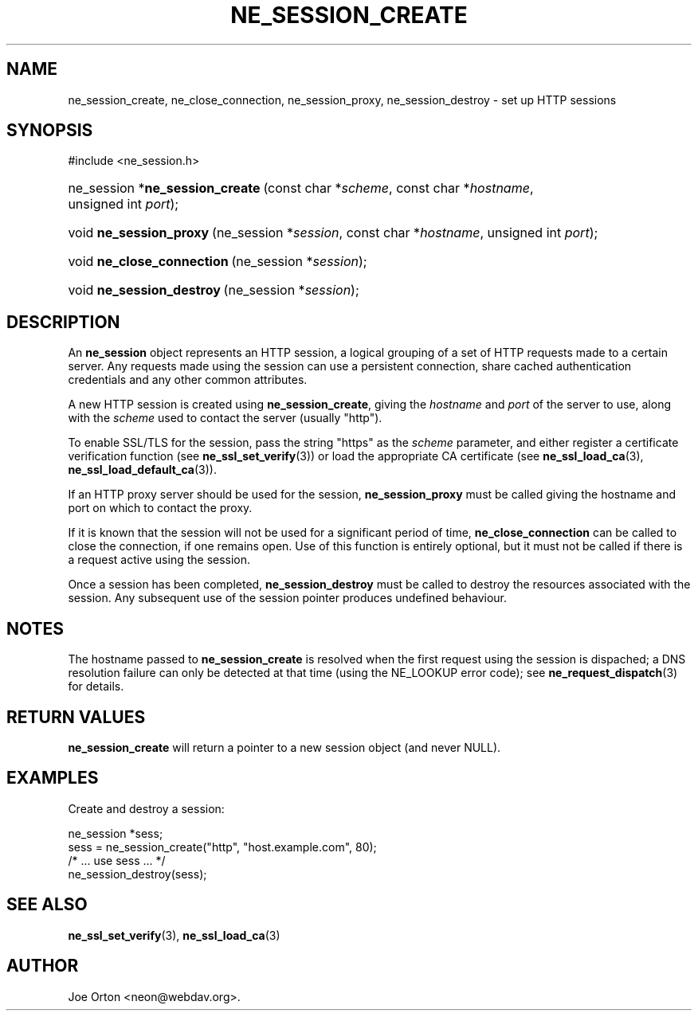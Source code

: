 .\"Generated by db2man.xsl. Don't modify this, modify the source.
.de Sh \" Subsection
.br
.if t .Sp
.ne 5
.PP
\fB\\$1\fR
.PP
..
.de Sp \" Vertical space (when we can't use .PP)
.if t .sp .5v
.if n .sp
..
.de Ip \" List item
.br
.ie \\n(.$>=3 .ne \\$3
.el .ne 3
.IP "\\$1" \\$2
..
.TH "NE_SESSION_CREATE" 3 "9 August 2002" "neon 0.22.0" "neon API reference"
.SH NAME
ne_session_create, ne_close_connection, ne_session_proxy, ne_session_destroy \- set up HTTP sessions
.SH "SYNOPSIS"
.ad l
.hy 0

#include <ne_session.h>
.sp
.HP 31
ne_session\ *\fBne_session_create\fR\ (const\ char\ *\fIscheme\fR, const\ char\ *\fIhostname\fR, unsigned\ int\ \fIport\fR);
.HP 23
void\ \fBne_session_proxy\fR\ (ne_session\ *\fIsession\fR, const\ char\ *\fIhostname\fR, unsigned\ int\ \fIport\fR);
.HP 26
void\ \fBne_close_connection\fR\ (ne_session\ *\fIsession\fR);
.HP 25
void\ \fBne_session_destroy\fR\ (ne_session\ *\fIsession\fR);
.ad
.hy

.SH "DESCRIPTION"

.PP
An \fBne_session\fR object represents an HTTP session, a logical grouping of a set of HTTP requests made to a certain server. Any requests made using the session can use a persistent connection, share cached authentication credentials and any other common attributes.

.PP
A new HTTP session is created using \fBne_session_create\fR, giving the \fIhostname\fR and \fIport\fR of the server to use, along with the \fIscheme\fR used to contact the server (usually "http").

.PP
To enable SSL/TLS for the session, pass the string "https" as the \fIscheme\fR parameter, and either register a certificate verification function (see \fBne_ssl_set_verify\fR(3)) or load the appropriate CA certificate (see \fBne_ssl_load_ca\fR(3), \fBne_ssl_load_default_ca\fR(3)).

.PP
If an HTTP proxy server should be used for the session, \fBne_session_proxy\fR must be called giving the hostname and port on which to contact the proxy.

.PP
If it is known that the session will not be used for a significant period of time, \fBne_close_connection\fR can be called to close the connection, if one remains open. Use of this function is entirely optional, but it must not be called if there is a request active using the session.

.PP
Once a session has been completed, \fBne_session_destroy\fR must be called to destroy the resources associated with the session. Any subsequent use of the session pointer produces undefined behaviour.

.SH "NOTES"

.PP
The hostname passed to \fBne_session_create\fR is resolved when the first request using the session is dispached; a DNS resolution failure can only be detected at that time (using the NE_LOOKUP error code); see \fBne_request_dispatch\fR(3) for details.

.SH "RETURN VALUES"

.PP
\fBne_session_create\fR will return a pointer to a new session object (and never NULL).

.SH "EXAMPLES"

.PP
Create and destroy a session:

.nf
ne_session *sess;
sess = ne_session_create("http", "host.example.com", 80);
/* ... use sess ... */
ne_session_destroy(sess);

.fi

.SH "SEE ALSO"

.PP
\fBne_ssl_set_verify\fR(3), \fBne_ssl_load_ca\fR(3)

.SH AUTHOR
Joe Orton  <neon@webdav.org>.
